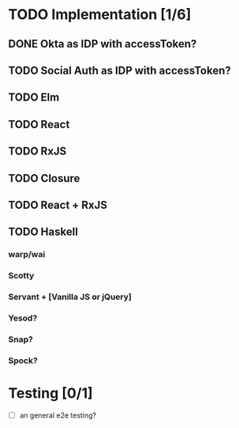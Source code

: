 * TODO Implementation [1/6]
** DONE Okta as IDP with accessToken?
   CLOSED: [2016-10-28 Fri 22:11]
** TODO Social Auth as IDP with accessToken?
** TODO Elm
** TODO React
** TODO RxJS
** TODO Closure
** TODO React + RxJS
** TODO Haskell
*** warp/wai
*** Scotty
*** Servant + [Vanilla JS or jQuery]
*** Yesod?
*** Snap?
*** Spock?

* Testing [0/1]
  - [ ] an general e2e testing?
